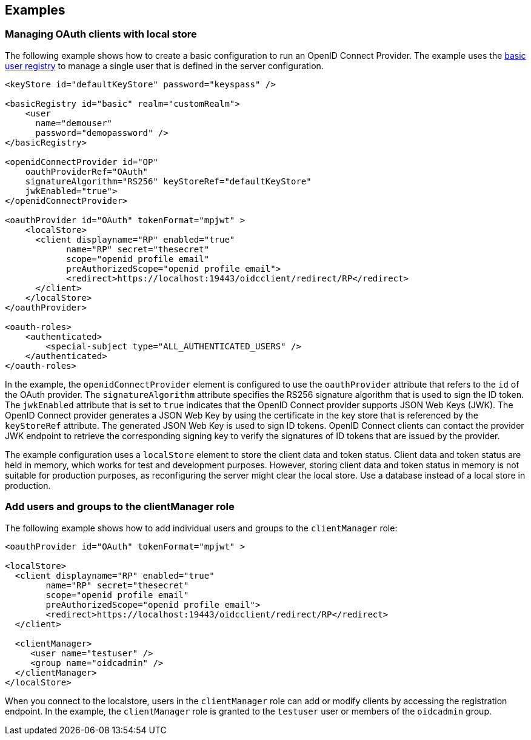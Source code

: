== Examples

=== Managing OAuth clients with local store

The following example shows how to create a basic configuration to run an OpenID Connect Provider.
The example uses the xref:ROOT:user-registries-application-security.adoc[basic user registry] to manage a single user that is defined in the server configuration.

[source,xml]
----
<keyStore id="defaultKeyStore" password="keyspass" />

<basicRegistry id="basic" realm="customRealm">
    <user
      name="demouser"
      password="demopassword" />
</basicRegistry>

<openidConnectProvider id="OP"
    oauthProviderRef="OAuth"
    signatureAlgorithm="RS256" keyStoreRef="defaultKeyStore"
    jwkEnabled="true">
</openidConnectProvider>

<oauthProvider id="OAuth" tokenFormat="mpjwt" >
    <localStore>
      <client displayname="RP" enabled="true"
            name="RP" secret="thesecret"
            scope="openid profile email"
            preAuthorizedScope="openid profile email">
            <redirect>https://localhost:19443/oidcclient/redirect/RP</redirect>
      </client>
    </localStore>
</oauthProvider>

<oauth-roles>
    <authenticated>
        <special-subject type="ALL_AUTHENTICATED_USERS" />
    </authenticated>
</oauth-roles>
----

In the example, the `openidConnectProvider` element is configured to use the `oauthProvider` attribute that refers to the `id` of the OAuth provider.
The `signatureAlgorithm` attribute specifies the RS256 signature algorithm that is used to sign the ID token.
The `jwkEnabled` attribute that is set to `true` indicates that the OpenID Connect provider supports JSON Web Keys (JWK).
The OpenID Connect provider generates a JSON Web Key by using the certificate in the key store that is referenced by the `keyStoreRef` attribute.
The generated JSON Web Key is used to sign ID tokens.
OpenID Connect clients can contact the provider JWK endpoint to retrieve the corresponding signing key to verify the signatures of ID tokens that are issued by the provider.

The example configuration uses a `localStore` element to store the client data and token status.
Client data and token status are held in memory, which works for test and development purposes.
However, storing client data and token status in memory is not suitable for production purposes, as reconfiguring the server might clear the local store.
Use a database instead of a local store in production.


=== Add users and groups to the clientManager role

The following example shows how to add individual users and groups to the `clientManager` role:

[source, xml]
----

<oauthProvider id="OAuth" tokenFormat="mpjwt" >

<localStore>
  <client displayname="RP" enabled="true"
        name="RP" secret="thesecret"
        scope="openid profile email"
        preAuthorizedScope="openid profile email">
        <redirect>https://localhost:19443/oidcclient/redirect/RP</redirect>
  </client>

  <clientManager>
     <user name="testuser" />
     <group name="oidcadmin" />
  </clientManager>
</localStore>
----

When you connect to the localstore, users in the `clientManager` role can add or modify clients by accessing the registration endpoint.
In the example, the `clientManager` role is granted to the `testuser` user or members of the `oidcadmin` group.

